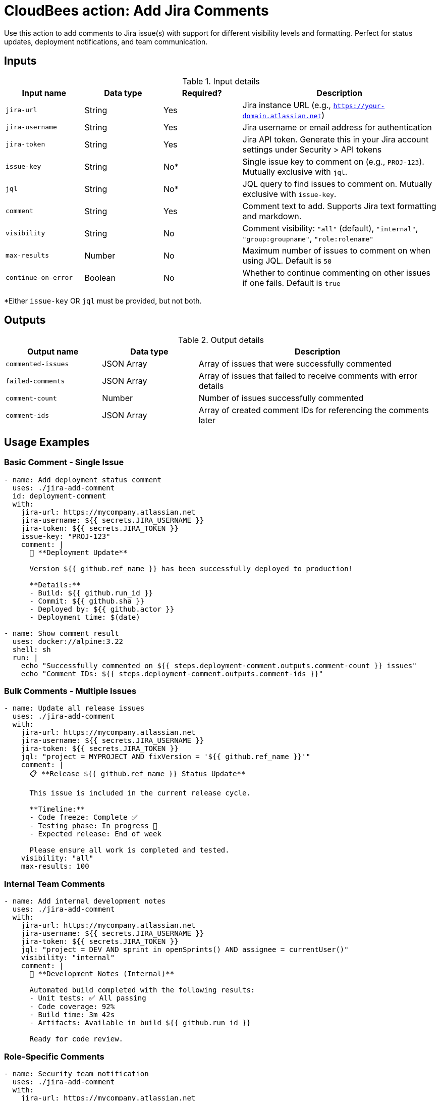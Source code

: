 = CloudBees action: Add Jira Comments

Use this action to add comments to Jira issue(s) with support for different visibility levels and formatting. Perfect for status updates, deployment notifications, and team communication.

== Inputs

[cols="2a,2a,2a,5a",options="header"]
.Input details
|===

| Input name
| Data type
| Required?
| Description

| `jira-url`
| String
| Yes
| Jira instance URL (e.g., `https://your-domain.atlassian.net`)

| `jira-username`
| String
| Yes
| Jira username or email address for authentication

| `jira-token`
| String
| Yes
| Jira API token. Generate this in your Jira account settings under Security > API tokens

| `issue-key`
| String
| No*
| Single issue key to comment on (e.g., `PROJ-123`). Mutually exclusive with `jql`.

| `jql`
| String
| No*
| JQL query to find issues to comment on. Mutually exclusive with `issue-key`.

| `comment`
| String
| Yes
| Comment text to add. Supports Jira text formatting and markdown.

| `visibility`
| String
| No
| Comment visibility: `"all"` (default), `"internal"`, `"group:groupname"`, `"role:rolename"`

| `max-results`
| Number
| No
| Maximum number of issues to comment on when using JQL. Default is `50`

| `continue-on-error`
| Boolean
| No
| Whether to continue commenting on other issues if one fails. Default is `true`

|===

*Either `issue-key` OR `jql` must be provided, but not both.

== Outputs

[cols="2a,2a,5a",options="header"]
.Output details
|===

| Output name
| Data type
| Description

| `commented-issues`
| JSON Array
| Array of issues that were successfully commented

| `failed-comments`
| JSON Array
| Array of issues that failed to receive comments with error details

| `comment-count`
| Number
| Number of issues successfully commented

| `comment-ids`
| JSON Array
| Array of created comment IDs for referencing the comments later

|===

== Usage Examples

=== Basic Comment - Single Issue

[source,yaml]
----
- name: Add deployment status comment
  uses: ./jira-add-comment
  id: deployment-comment
  with:
    jira-url: https://mycompany.atlassian.net
    jira-username: ${{ secrets.JIRA_USERNAME }}
    jira-token: ${{ secrets.JIRA_TOKEN }}
    issue-key: "PROJ-123"
    comment: |
      🚀 **Deployment Update**
      
      Version ${{ github.ref_name }} has been successfully deployed to production!
      
      **Details:**
      - Build: ${{ github.run_id }}
      - Commit: ${{ github.sha }}
      - Deployed by: ${{ github.actor }}
      - Deployment time: $(date)

- name: Show comment result
  uses: docker://alpine:3.22
  shell: sh
  run: |
    echo "Successfully commented on ${{ steps.deployment-comment.outputs.comment-count }} issues"
    echo "Comment IDs: ${{ steps.deployment-comment.outputs.comment-ids }}"
----

=== Bulk Comments - Multiple Issues

[source,yaml]
----
- name: Update all release issues
  uses: ./jira-add-comment
  with:
    jira-url: https://mycompany.atlassian.net
    jira-username: ${{ secrets.JIRA_USERNAME }}
    jira-token: ${{ secrets.JIRA_TOKEN }}
    jql: "project = MYPROJECT AND fixVersion = '${{ github.ref_name }}'"
    comment: |
      📋 **Release ${{ github.ref_name }} Status Update**
      
      This issue is included in the current release cycle.
      
      **Timeline:**
      - Code freeze: Complete ✅
      - Testing phase: In progress 🧪
      - Expected release: End of week
      
      Please ensure all work is completed and tested.
    visibility: "all"
    max-results: 100
----

=== Internal Team Comments

[source,yaml]
----
- name: Add internal development notes
  uses: ./jira-add-comment
  with:
    jira-url: https://mycompany.atlassian.net
    jira-username: ${{ secrets.JIRA_USERNAME }}
    jira-token: ${{ secrets.JIRA_TOKEN }}
    jql: "project = DEV AND sprint in openSprints() AND assignee = currentUser()"
    visibility: "internal"
    comment: |
      🔧 **Development Notes (Internal)**
      
      Automated build completed with the following results:
      - Unit tests: ✅ All passing
      - Code coverage: 92%
      - Build time: 3m 42s
      - Artifacts: Available in build ${{ github.run_id }}
      
      Ready for code review.
----

=== Role-Specific Comments

[source,yaml]
----
- name: Security team notification
  uses: ./jira-add-comment
  with:
    jira-url: https://mycompany.atlassian.net
    jira-username: ${{ secrets.JIRA_USERNAME }}
    jira-token: ${{ secrets.JIRA_TOKEN }}
    issue-key: ${{ steps.security-review.outputs.issue-key }}
    visibility: "role:Security"
    comment: |
      🔒 **Security Review Required**
      
      This change includes security-sensitive modifications:
      
      **Changes:**
      - Authentication flow updates
      - New API endpoints
      - Database schema changes
      
      **Security Checklist:**
      - [ ] Input validation reviewed
      - [ ] Authentication mechanisms verified
      - [ ] Authorization controls checked
      - [ ] Sensitive data handling reviewed
      
      Please complete security review and update status.
----

=== Build Status Updates

[source,yaml]
----
- name: Update build status
  uses: ./jira-add-comment
  continue-on-error: true
  with:
    jira-url: https://mycompany.atlassian.net
    jira-username: ${{ secrets.JIRA_USERNAME }}
    jira-token: ${{ secrets.JIRA_TOKEN }}
    jql: "project = CI AND labels = 'build-tracking' AND status != Done"
    comment: |
      🏗️ **Build Status: ${{ job.status }}**
      
      **Repository:** ${{ github.repository }}
      **Branch:** ${{ github.ref_name }}
      **Commit:** ${{ github.sha }}
      **Build ID:** ${{ github.run_id }}
      **Triggered by:** ${{ github.actor }}
      
      {% if job.status == 'success' %}
      ✅ **Build Successful**
      - All tests passed
      - Artifacts generated
      - Ready for deployment
      {% elsif job.status == 'failure' %}
      ❌ **Build Failed**
      - Check logs for details
      - Fix required before deployment
      {% else %}
      ⏳ **Build In Progress**
      - Running tests and checks
      {% endif %}
      
      [View Build Details](${{ github.server_url }}/${{ github.repository }}/actions/runs/${{ github.run_id }})
----

=== Test Results Notification

[source,yaml]
----
- name: Run tests
  id: tests
  run: npm test
  continue-on-error: true

- name: Comment test results
  uses: ./jira-add-comment
  with:
    jira-url: https://mycompany.atlassian.net
    jira-username: ${{ secrets.JIRA_USERNAME }}
    jira-token: ${{ secrets.JIRA_TOKEN }}
    jql: "project = QA AND fixVersion = '${{ github.ref_name }}' AND status = 'Testing'"
    comment: |
      🧪 **Automated Test Results**
      
      {% if steps.tests.outcome == 'success' %}
      ✅ **All Tests Passed**
      
      Great news! All automated tests are passing for this version.
      You can proceed with manual testing.
      {% else %}
      ❌ **Tests Failed**
      
      Some automated tests are failing. Please check the issues before
      continuing with manual testing:
      
      [View Test Results](${{ github.server_url }}/${{ github.repository }}/actions/runs/${{ github.run_id }})
      {% endif %}
      
      **Test Summary:**
      - Build: ${{ github.run_id }}
      - Commit: ${{ github.sha }}
      - Branch: ${{ github.ref_name }}
----

=== Conditional Comments Based on Status

[source,yaml]
----
- name: Get issue status first
  uses: ./jira-get-issues
  id: check-status
  with:
    jira-url: https://mycompany.atlassian.net
    jira-username: ${{ secrets.JIRA_USERNAME }}
    jira-token: ${{ secrets.JIRA_TOKEN }}
    issue-key: "PROJ-123"
    fields: "status"

- name: Add status-specific comment
  uses: ./jira-add-comment
  with:
    jira-url: https://mycompany.atlassian.net
    jira-username: ${{ secrets.JIRA_USERNAME }}
    jira-token: ${{ secrets.JIRA_TOKEN }}
    issue-key: "PROJ-123"
    comment: |
      📊 **Automated Status Update**
      
      Current status: ${{ fromJson(steps.check-status.outputs.issues)[0].fields.status.name }}
      
      {% if fromJson(steps.check-status.outputs.issues)[0].fields.status.name == 'In Progress' %}
      ⚡ Work is actively being done on this issue.
      Automated monitoring is active.
      {% elsif fromJson(steps.check-status.outputs.issues)[0].fields.status.name == 'Testing' %}
      🧪 Issue is in testing phase.
      Automated tests will be run and results posted here.
      {% else %}
      ℹ️  Issue status has been updated.
      {% endif %}
----

== Comment Formatting

Jira supports rich text formatting in comments:

=== Basic Formatting

[source,yaml]
----
comment: |
  **Bold text** and *italic text*
  
  ## Heading 2
  ### Heading 3
  
  - Bullet point 1
  - Bullet point 2
  
  1. Numbered list
  2. Second item
  
  `inline code` and:
  
  ```
  code block
  with multiple lines
  ```
  
  [Link text](https://example.com)
----

=== Status Indicators

[source,yaml]
----
comment: |
  📋 **Status Update**
  
  ✅ Completed tasks:
  - Database migration
  - API endpoints updated
  - Tests written
  
  ⏳ In progress:
  - Code review
  - Documentation update
  
  ❌ Blocked:
  - Waiting for security review
  
  🎯 **Next Steps:**
  1. Complete code review
  2. Update documentation
  3. Deploy to staging
----

=== Tables and Lists

[source,yaml]
----
comment: |
  📊 **Test Results Summary**
  
  | Test Suite | Status | Coverage |
  |------------|--------|----------|
  | Unit Tests | ✅ Pass | 95% |
  | Integration | ✅ Pass | 87% |
  | E2E Tests | ❌ Fail | 78% |
  
  **Failed Tests:**
  - Login flow test
  - Payment processing test
  
  **Action Required:**
  Please investigate failed E2E tests before release.
----

== Visibility Levels

Control who can see your comments:

=== Public Comments (Default)
```yaml
visibility: "all"  # or omit this field
```
Visible to everyone who can view the issue.

=== Internal Comments
```yaml
visibility: "internal"
```
Visible only to internal team members (jira-users group).

=== Group-Specific Comments
```yaml
visibility: "group:developers"
```
Visible only to members of the specified group.

=== Role-Specific Comments
```yaml
visibility: "role:Administrators"
```
Visible only to users with the specified project role.

== Error Handling

The action handles various error scenarios gracefully:

* **Permission denied**: User can't comment on the issue
* **Issue not found**: Issue deleted or no access
* **Invalid visibility**: Group/role doesn't exist
* **Network issues**: API connectivity problems

=== Handling Partial Failures

When using JQL to comment on multiple issues:

[source,yaml]
----
- name: Bulk comment with error handling
  uses: ./jira-add-comment
  id: bulk-comment
  continue-on-error: true
  with:
    jql: "project = MYPROJECT AND status = 'In Progress'"
    comment: "Status update message"
    continue-on-error: true

- name: Handle partial failures
  uses: docker://alpine:3.22
  shell: sh
  run: |
    apk add --no-cache jq
    
    SUCCESS_COUNT=${{ steps.bulk-comment.outputs.comment-count }}
    FAILED_COUNT=$(echo '${{ steps.bulk-comment.outputs.failed-comments }}' | jq 'length')
    
    echo "Successfully commented: $SUCCESS_COUNT issues"
    echo "Failed to comment: $FAILED_COUNT issues"
    
    if [ "$FAILED_COUNT" -gt 0 ]; then
      echo "Failed issues:"
      echo '${{ steps.bulk-comment.outputs.failed-comments }}' | jq -r '.[] | "- \(.issue.key): \(.error)"'
    fi
----

== Integration Patterns

=== Complete Deployment Pipeline

[source,yaml]
----
# 1. Create deployment issue
- uses: ./jira-create-issue
  id: deployment
  with:
    project-key: OPS
    issue-type: Task
    issue-fields: |
      summary: "Deploy ${{ github.ref_name }} to production"

# 2. Wait for approval
- uses: ./jira-wait-for-status
  with:
    issue-key: ${{ steps.deployment.outputs.issue-key }}
    target-status: "Approved"

# 3. Deploy
- name: Deploy to production
  run: ./deploy.sh

# 4. Comment with results
- uses: ./jira-add-comment
  with:
    issue-key: ${{ steps.deployment.outputs.issue-key }}
    comment: |
      🚀 **Deployment Complete**
      
      Version ${{ github.ref_name }} successfully deployed!
      ✅ All health checks passed
      ✅ Monitoring active
----

=== Release Communication

[source,yaml]
----
# Comment on all issues in the release
- uses: ./jira-add-comment
  with:
    jql: "fixVersion = '${{ github.ref_name }}'"
    comment: |
      🎉 **Release ${{ github.ref_name }} Available**
      
      This issue has been included in the latest release.
      
      **What's New:**
      - Performance improvements
      - Bug fixes
      - New features
      
      [View Release Notes](link-to-release-notes)
----

== Best Practices

1. **Use meaningful formatting**: Make comments easy to scan with headers and lists
2. **Include relevant context**: Build IDs, commit hashes, timestamps
3. **Choose appropriate visibility**: Don't expose sensitive information unnecessarily
4. **Handle failures gracefully**: Use `continue-on-error` for bulk operations
5. **Link to external resources**: Provide links to builds, logs, documentation
6. **Use consistent templates**: Standardize comment formats for similar operations

== License

This code is made available under the 
link:https://opensource.org/license/mit/[MIT license].

== References

* link:https://confluence.atlassian.com/jirasoftwarecloud/formatting-text-776636364.html[Jira Text Formatting Guide]
* link:https://developer.atlassian.com/cloud/jira/platform/rest/v3/api-group-issue-comments/#api-rest-api-3-issue-issueidorkey-comment-post[Jira Add Comment API]
* Learn more about link:https://docs.cloudbees.com/docs/cloudbees-saas-platform-actions/latest/[using actions in CloudBees workflows]. 